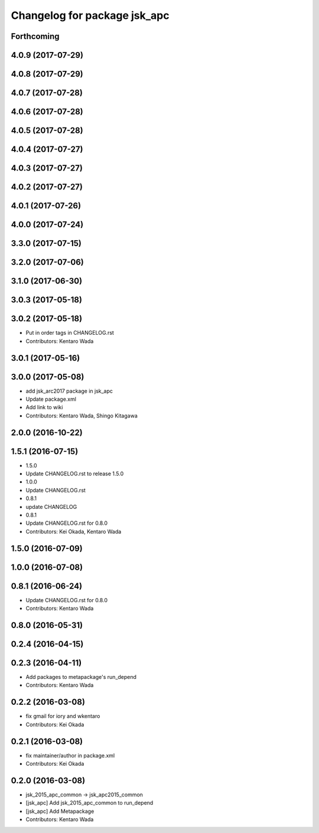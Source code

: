 ^^^^^^^^^^^^^^^^^^^^^^^^^^^^^
Changelog for package jsk_apc
^^^^^^^^^^^^^^^^^^^^^^^^^^^^^

Forthcoming
-----------

4.0.9 (2017-07-29)
------------------

4.0.8 (2017-07-29)
------------------

4.0.7 (2017-07-28)
------------------

4.0.6 (2017-07-28)
------------------

4.0.5 (2017-07-28)
------------------

4.0.4 (2017-07-27)
------------------

4.0.3 (2017-07-27)
------------------

4.0.2 (2017-07-27)
------------------

4.0.1 (2017-07-26)
------------------

4.0.0 (2017-07-24)
------------------

3.3.0 (2017-07-15)
------------------

3.2.0 (2017-07-06)
------------------

3.1.0 (2017-06-30)
------------------

3.0.3 (2017-05-18)
------------------

3.0.2 (2017-05-18)
------------------
* Put in order tags in CHANGELOG.rst
* Contributors: Kentaro Wada

3.0.1 (2017-05-16)
------------------

3.0.0 (2017-05-08)
------------------
* add jsk_arc2017 package in jsk_apc
* Update package.xml
* Add link to wiki
* Contributors: Kentaro Wada, Shingo Kitagawa

2.0.0 (2016-10-22)
------------------

1.5.1 (2016-07-15)
------------------
* 1.5.0
* Update CHANGELOG.rst to release 1.5.0
* 1.0.0
* Update CHANGELOG.rst
* 0.8.1
* update CHANGELOG
* 0.8.1
* Update CHANGELOG.rst for 0.8.0
* Contributors: Kei Okada, Kentaro Wada

1.5.0 (2016-07-09)
------------------

1.0.0 (2016-07-08)
------------------

0.8.1 (2016-06-24)
------------------
* Update CHANGELOG.rst for 0.8.0
* Contributors: Kentaro Wada

0.8.0 (2016-05-31)
------------------

0.2.4 (2016-04-15)
------------------

0.2.3 (2016-04-11)
------------------
* Add packages to metapackage's run_depend
* Contributors: Kentaro Wada

0.2.2 (2016-03-08)
------------------
* fix gmail for iory and wkentaro
* Contributors: Kei Okada

0.2.1 (2016-03-08)
------------------
* fix maintainer/author in package.xml
* Contributors: Kei Okada

0.2.0 (2016-03-08)
------------------
* jsk_2015_apc_common -> jsk_apc2015_common
* [jsk_apc] Add jsk_2015_apc_common to run_depend
* [jsk_apc] Add Metapackage
* Contributors: Kentaro Wada
